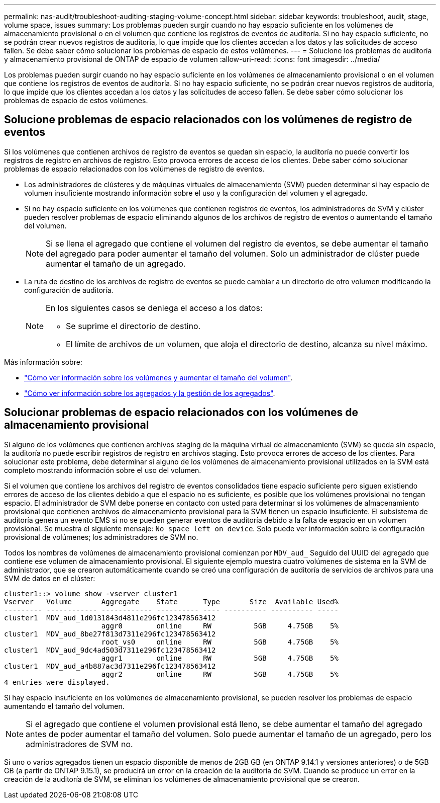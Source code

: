 ---
permalink: nas-audit/troubleshoot-auditing-staging-volume-concept.html 
sidebar: sidebar 
keywords: troubleshoot, audit, stage, volume space, issues 
summary: Los problemas pueden surgir cuando no hay espacio suficiente en los volúmenes de almacenamiento provisional o en el volumen que contiene los registros de eventos de auditoría. Si no hay espacio suficiente, no se podrán crear nuevos registros de auditoría, lo que impide que los clientes accedan a los datos y las solicitudes de acceso fallen. Se debe saber cómo solucionar los problemas de espacio de estos volúmenes. 
---
= Solucione los problemas de auditoría y almacenamiento provisional de ONTAP de espacio de volumen
:allow-uri-read: 
:icons: font
:imagesdir: ../media/


[role="lead"]
Los problemas pueden surgir cuando no hay espacio suficiente en los volúmenes de almacenamiento provisional o en el volumen que contiene los registros de eventos de auditoría. Si no hay espacio suficiente, no se podrán crear nuevos registros de auditoría, lo que impide que los clientes accedan a los datos y las solicitudes de acceso fallen. Se debe saber cómo solucionar los problemas de espacio de estos volúmenes.



== Solucione problemas de espacio relacionados con los volúmenes de registro de eventos

Si los volúmenes que contienen archivos de registro de eventos se quedan sin espacio, la auditoría no puede convertir los registros de registro en archivos de registro. Esto provoca errores de acceso de los clientes. Debe saber cómo solucionar problemas de espacio relacionados con los volúmenes de registro de eventos.

* Los administradores de clústeres y de máquinas virtuales de almacenamiento (SVM) pueden determinar si hay espacio de volumen insuficiente mostrando información sobre el uso y la configuración del volumen y el agregado.
* Si no hay espacio suficiente en los volúmenes que contienen registros de eventos, los administradores de SVM y clúster pueden resolver problemas de espacio eliminando algunos de los archivos de registro de eventos o aumentando el tamaño del volumen.
+
[NOTE]
====
Si se llena el agregado que contiene el volumen del registro de eventos, se debe aumentar el tamaño del agregado para poder aumentar el tamaño del volumen. Solo un administrador de clúster puede aumentar el tamaño de un agregado.

====
* La ruta de destino de los archivos de registro de eventos se puede cambiar a un directorio de otro volumen modificando la configuración de auditoría.
+
[NOTE]
====
En los siguientes casos se deniega el acceso a los datos:

** Se suprime el directorio de destino.
** El límite de archivos de un volumen, que aloja el directorio de destino, alcanza su nivel máximo.


====


Más información sobre:

* link:../volumes/index.html["Cómo ver información sobre los volúmenes y aumentar el tamaño del volumen"].
* link:../disks-aggregates/index.html["Cómo ver información sobre los agregados y la gestión de los agregados"].




== Solucionar problemas de espacio relacionados con los volúmenes de almacenamiento provisional

Si alguno de los volúmenes que contienen archivos staging de la máquina virtual de almacenamiento (SVM) se queda sin espacio, la auditoría no puede escribir registros de registro en archivos staging. Esto provoca errores de acceso de los clientes. Para solucionar este problema, debe determinar si alguno de los volúmenes de almacenamiento provisional utilizados en la SVM está completo mostrando información sobre el uso del volumen.

Si el volumen que contiene los archivos del registro de eventos consolidados tiene espacio suficiente pero siguen existiendo errores de acceso de los clientes debido a que el espacio no es suficiente, es posible que los volúmenes provisional no tengan espacio. El administrador de SVM debe ponerse en contacto con usted para determinar si los volúmenes de almacenamiento provisional que contienen archivos de almacenamiento provisional para la SVM tienen un espacio insuficiente. El subsistema de auditoría genera un evento EMS si no se pueden generar eventos de auditoría debido a la falta de espacio en un volumen provisional. Se muestra el siguiente mensaje: `No space left on device`. Solo puede ver información sobre la configuración provisional de volúmenes; los administradores de SVM no.

Todos los nombres de volúmenes de almacenamiento provisional comienzan por `MDV_aud_` Seguido del UUID del agregado que contiene ese volumen de almacenamiento provisional. El siguiente ejemplo muestra cuatro volúmenes de sistema en la SVM de administrador, que se crearon automáticamente cuando se creó una configuración de auditoría de servicios de archivos para una SVM de datos en el clúster:

[listing]
----
cluster1::> volume show -vserver cluster1
Vserver   Volume       Aggregate    State      Type       Size  Available Used%
--------- ------------ ------------ ---------- ---- ---------- ---------- -----
cluster1  MDV_aud_1d0131843d4811e296fc123478563412
                       aggr0        online     RW          5GB     4.75GB    5%
cluster1  MDV_aud_8be27f813d7311e296fc123478563412
                       root_vs0     online     RW          5GB     4.75GB    5%
cluster1  MDV_aud_9dc4ad503d7311e296fc123478563412
                       aggr1        online     RW          5GB     4.75GB    5%
cluster1  MDV_aud_a4b887ac3d7311e296fc123478563412
                       aggr2        online     RW          5GB     4.75GB    5%
4 entries were displayed.
----
Si hay espacio insuficiente en los volúmenes de almacenamiento provisional, se pueden resolver los problemas de espacio aumentando el tamaño del volumen.

[NOTE]
====
Si el agregado que contiene el volumen provisional está lleno, se debe aumentar el tamaño del agregado antes de poder aumentar el tamaño del volumen. Solo puede aumentar el tamaño de un agregado, pero los administradores de SVM no.

====
Si uno o varios agregados tienen un espacio disponible de menos de 2GB GB (en ONTAP 9.14.1 y versiones anteriores) o de 5GB GB (a partir de ONTAP 9.15.1), se producirá un error en la creación de la auditoría de SVM. Cuando se produce un error en la creación de la auditoría de SVM, se eliminan los volúmenes de almacenamiento provisional que se crearon.
